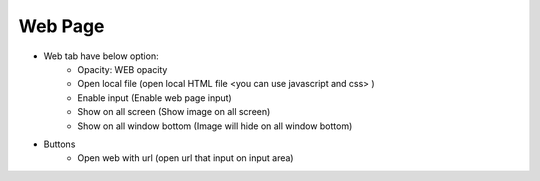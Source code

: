 Web Page
----

.. image:: ../image/web/web.png

* Web tab have below option:
    * Opacity: WEB opacity
    * Open local file (open local HTML file <you can use javascript and css> )
    * Enable input (Enable web page input)
    * Show on all screen (Show image on all screen)
    * Show on all window bottom (Image will hide on all window bottom)
* Buttons
    * Open web with url (open url that input on input area)